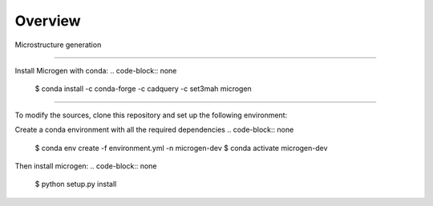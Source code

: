 Overview
========

Microstructure generation

----------------------------------------------------------------------------------

Install Microgen with conda: 
.. code-block:: none

   $ conda install -c conda-forge -c cadquery -c set3mah microgen

----------------------------------------------------------------------------------

To modify the sources, clone this repository and set up the following environment:

Create a conda environment with all the required dependencies
.. code-block:: none

   $ conda env create -f environment.yml -n microgen-dev
   $ conda activate microgen-dev


Then install microgen: 
.. code-block:: none

   $ python setup.py install
